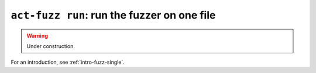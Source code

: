 .. _commands-act-fuzz-run:

``act-fuzz run``: run the fuzzer on one file
--------------------------------------------

.. warning:: Under construction.

For an introduction, see :ref:`intro-fuzz-single`.
